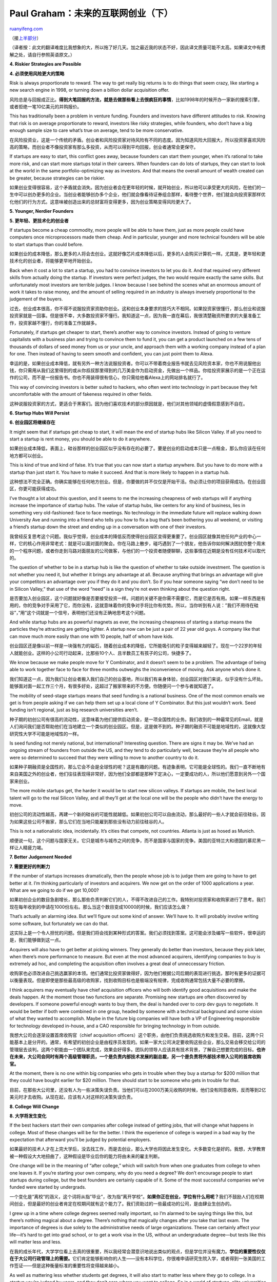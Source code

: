 .. _200801_the_future_of_web_startups_part_ii:

Paul Graham：未来的互联网创业（下）
======================================================

`ruanyifeng.com <http://www.ruanyifeng.com/blog/2008/01/the_future_of_web_startups_part_ii.html>`__

（接\ `上半部分 <http://www.ruanyifeng.com/blog/2008/01/the_future_of_web_startups_part_i.html>`__\ ）

（译者按：此文的翻译难度比我想象的大，所以拖了好几天。加之最近我的状态不好，因此译文质量可能不太高。如果译文中有费解之处，请自行参照英语原文。）

**4. Riskier Strategies are Possible**

**4. 必须使用风险更大的策略**

Risk is always proportionate to reward. The way to get really big
returns is to do things that seem crazy, like starting a new search
engine in 1998, or turning down a billion dollar acquisition offer.

风险总是与回报成正比。\ **得到大笔回报的方法，就是去做那些看上去很疯狂的事情**\ ，比如1998年的时候开办一家新的搜索引擎，或者拒绝一笔10亿美元的并购报价。

This has traditionally been a problem in venture funding. Founders and
investors have different attitudes to risk. Knowing that risk is on
average proportionate to reward, investors like risky strategies, while
founders, who don’t have a big enough sample size to care what’s true on
average, tend to be more conservative.

在风险投资业，这是一个传统的矛盾。创业者和风险投资家对待风险有不同的态度。因为知道风险大回报大，所以投资家喜欢风险高的策略，而创业者不像投资家有那么多投资，从而可以得到平均回报，创业者通常会更保守。

If startups are easy to start, this conflict goes away, because founders
can start them younger, when it’s rational to take more risk, and can
start more startups total in their careers. When founders can do lots of
startups, they can start to look at the world in the same
portfolio-optimizing way as investors. And that means the overall amount
of wealth created can be greater, because strategies can be riskier.

如果创业变得很容易，这个矛盾就会消失。因为创业者会在更年轻的时候，就开始创业，所以他可以承受更大的风险，在他们的一生中可以创办更多的企业。当创业者能够创办多个企业，他们就会像看待证券组合那样，看待整个世界，他们就会向投资家那样优化他们的行为方式。这意味被创造出来的总财富将变得更多，因为创业策略变得风险更大了。

**5. Younger, Nerdier Founders**

**5. 更年轻、更技术化的创业者**

If startups become a cheap commodity, more people will be able to have
them, just as more people could have computers once microprocessors made
them cheap. And in particular, younger and more technical founders will
be able to start startups than could before.

如果创业的成本降低，那么更多的人将会去创业。这就好像芯片成本降低以后，更多的人会购买计算机一样。尤其是，更年轻和更技术化的创业者，将能够更早地开始创业。

Back when it cost a lot to start a startup, you had to convince
investors to let you do it. And that required very different skills from
actually doing the startup. If investors were perfect judges, the two
would require exactly the same skills. But unfortunately most investors
are terrible judges. I know because I see behind the scenes what an
enormous amount of work it takes to raise money, and the amount of
selling required in an industry is always inversely proportional to the
judgement of the buyers.

过去，创业成本很高，你不得不说服投资家资助你创业。这和创业本身要求的技巧大不相同。如果投资家很懂行，那么创业和说服投资家就是一回事。但是很不幸，大多数投资家不懂行。我知道这一点，因为我一直在幕后，我很清楚融资所要求的大量准备工作，投资家越不懂行，你的准备工作就越多。

Fortunately, if startups get cheaper to start, there’s another way to
convince investors. Instead of going to venture capitalists with a
business plan and trying to convince them to fund it, you can get a
product launched on a few tens of thousands of dollars of seed money
from us or your uncle, and approach them with a working company instead
of a plan for one. Then instead of having to seem smooth and confident,
you can just point them to Alexa.

幸运的是，如果创业成本降低，就有另外一种方法说服投资者。你可以不带着商业报告书就去见风险资本家，你也不用说服他出钱，你只需用从我们这里得到的或从你叔叔那里得到的几万美金作为启动资金，先做出一个样品。你给投资家展示的是一个正在运作的公司，而不是一份报告书。你也不用装得很有信心，你只需给他看Alexa上的网站排名就行了。

This way of convincing investors is better suited to hackers, who often
went into technology in part because they felt uncomfortable with the
amount of fakeness required in other fields.

这种说服投资家的方式，更适合于黑客们。因为他们喜欢技术的部分原因就是，他们对其他领域的虚情假意感到不自在。

**6. Startup Hubs Will Persist**

**6. 创业园区将继续存在**

It might seem that if startups get cheap to start, it will mean the end
of startup hubs like Silicon Valley. If all you need to start a startup
is rent money, you should be able to do it anywhere.

如果创业成本降低，表面上，硅谷那样的创业园区似乎没有存在的必要了。要是创业的启动成本只是一点租金，那么你应该在任何地方都可以创业。

This is kind of true and kind of false. It’s true that you can now start
a startup anywhere. But you have to do more with a startup than just
start it. You have to make it succeed. And that is more likely to happen
in a startup hub.

这种想法不完全正确。你确实能够在任何地方创业。但是，你要做的并不仅仅是开始干活。你必须让你的项目获得成功。在创业园区，你更可能获得成功。

I’ve thought a lot about this question, and it seems to me the
increasing cheapness of web startups will if anything increase the
importance of startup hubs. The value of startup hubs, like centers for
any kind of business, lies in something very old-fashioned: face to face
meetings. No technology in the immediate future will replace walking
down University Ave and running into a friend who tells you how to fix a
bug that’s been bothering you all weekend, or visiting a friend’s
startup down the street and ending up in a conversation with one of
their investors.

我曾经反复思考这个问题。我似乎觉得，创业成本的降低反而使得创业园区变得更重要了。创业园区就像其他任何产业的中心一样，它的核心作用非常老式：就是可以面对面的聚会。你在马路上散步，碰巧遇到了一个朋友，他告诉你如何解决困扰你整个周末的一个程序问题，或者你走到马路对面朋友的公司做客，与他们的一个投资者随便聊聊，这些事情在近期是没有任何技术可以取代的。

The question of whether to be in a startup hub is like the question of
whether to take outside investment. The question is not whether you need
it, but whether it brings any advantage at all. Because anything that
brings an advantage will give your competitors an advantage over you if
they do it and you don’t. So if you hear someone saying “we don’t need
to be in Silicon Valley,” that use of the word “need” is a sign they’re
not even thinking about the question right.

是否要加入创业园区，这个问题就好像是否要接受投资一样。问题的关键不是你需不需要它，而是它是否有用。如果一样东西是有用的，你的竞争对手采用了它，而你没有，这就意味着你的竞争对手将比你有优势。所以，当你听到有人说：”我们不用待在硅谷”，”用”这个词就是一个信号，表明他们还没有正确地思考这个问题。

And while startup hubs are as powerful magnets as ever, the increasing
cheapness of starting a startup means the particles they’re attracting
are getting lighter. A startup now can be just a pair of 22 year old
guys. A company like that can move much more easily than one with 10
people, half of whom have kids.

创业园区还是像以前一样是一块强有力的磁石，随着创业成本的降低，它所能吸引的粒子变得越来越轻了。现在一个22岁的年轻人就能创业。这样的小公司行动起来，比那些10个人、且半数员工有孩子的公司，快捷多了。

We know because we make people move for Y Combinator, and it doesn’t
seem to be a problem. The advantage of being able to work together face
to face for three months outweighs the inconvenience of moving. Ask
anyone who’s done it.

我们知道这一点，因为我们让创业者搬入我们自己的创业基地，所以我们有亲身体验，创业园区对我们来说，似乎没有什么坏处。能够面对面一起工作三个月，有很多好处，这超过了搬家带来的不方便。你随便问一个参与者就知道了。

The mobility of seed-stage startups means that seed funding is a
national business. One of the most common emails we get is from people
asking if we can help them set up a local clone of Y Combinator. But
this just wouldn’t work. Seed funding isn’t regional, just as big
research universities aren’t.

种子期的初创公司有很高的流动性，这意味着为他们提供启动资金，是一项全国性的业务。我们收到的一种最常见的Email，就是人们询问我们是否帮助他们在当地建立一个类似的创业园区。但是，这是做不到的。种子期的融资不可能是地域性的，这就像大型研究性大学不可能是地域性的一样。

Is seed funding not merely national, but international? Interesting
question. There are signs it may be. We’ve had an ongoing stream of
founders from outside the US, and they tend to do particularly well,
because they’re all people who were so determined to succeed that they
were willing to move to another country to do it.

如果种子期融资是全国性的，那么它会不会是全球性的呢？这是有趣的问题。有迹象表明，它可能是全球性的。我们一直不断地有来自美国之外的创业者，他们往往表现得非常好，因为他们全部都是那种下定决心，一定要成功的人，所以他们愿意到另外一个国家来创业。

The more mobile startups get, the harder it would be to start new
silicon valleys. If startups are mobile, the best local talent will go
to the real Silicon Valley, and all they’ll get at the local one will be
the people who didn’t have the energy to move.

初创公司的流动性越高，再建一个新的硅谷的可能性就越低。如果初创公司可以自由流动，那么最好的一些人才就会前往硅谷。因为如果这些公司不搬家，那么它们在当地只能雇到那些没有动力前往硅谷的人。

This is not a nationalistic idea, incidentally. It’s cities that
compete, not countries. Atlanta is just as hosed as Munich.

顺便说一句，这个问题与国家无关。它只是城市与城市之间的竞争，而不是国家与国家的竞争。美国的亚特兰大和德国的慕尼黑一样让人精疲力竭。

**7. Better Judgement Needed**

**7. 需要更好的判断力**

If the number of startups increases dramatically, then the people whose
job is to judge them are going to have to get better at it. I’m thinking
particularly of investors and acquirers. We now get on the order of 1000
applications a year. What are we going to do if we get 10,000?

如果初创企业的数目急剧增长，那么那些负责判断它们的人，不得不改进自己的工作。我特别对投资家和收购家进行了思考。我们现在每年收到的申请在1000份左右。那么当这个数目变成10000的时候，我们应该怎么做？

That’s actually an alarming idea. But we’ll figure out some kind of
answer. We’ll have to. It will probably involve writing some software,
but fortunately we can do that.

这实际上是一个令人担忧的问题。但是我们将会找到某种形式的答案。我们必须找到答案。这可能会涉及编写一些软件，很幸运的是，我们能够做到这一点。

Acquirers will also have to get better at picking winners. They
generally do better than investors, because they pick later, when
there’s more performance to measure. But even at the most advanced
acquirers, identifying companies to buy is extremely ad hoc, and
completing the acquisition often involves a great deal of unneccessary
friction.

收购家也必须改进自己挑选赢家的本领。他们通常比投资家做得好，因为他们根据公司后期的表现进行挑选，那时有更多的证据可以衡量表现。但是即使是那些最高级的收购家，找到收购目标也是极端没有规律，完成收购通常包括大量不必要的摩擦。

I think acquirers may eventually have chief acquisition officers who
will both identify good acquisitions and make the deals happen. At the
moment those two functions are separate. Promising new startups are
often discovered by developers. If someone powerful enough wants to buy
them, the deal is handed over to corp dev guys to negotiate. It would be
better if both were combined in one group, headed by someone with a
technical background and some vision of what they wanted to accomplish.
Maybe in the future big companies will have both a VP of Engineering
responsible for technology developed in-house, and a CAO responsible for
bringing technology in from outside.

我想大公司会逐渐设置首席收购官（chief acquisition
officers）这个职务，由他们负责挑选收购方和发生交易。目前，这两个只能基本上是分开的。通常，有希望的初创企业是由程序员发现的。如果一家大公司决定要收购这些企业，那么交易会移交给公司的管理层去谈判。这两个职能由一个团队来完成，效果会好得多。团队的领导人应该具有技术背景，了解自己想要完成的目标。\ **也许在未来，大公司会同时有两个高级管理职员，一个是负责内部技术发展的副总裁，另一个是负责将外部技术带入公司的首席收购官。**

At the moment, there is no one within big companies who gets in trouble
when they buy a startup for $200 million that they could have bought
earlier for $20 million. There should start to be someone who gets in
trouble for that.

目前，在那些大公司里，还没有人为一些决策失误负责。当他们可以在2000万美元收购的时候，他们没有同意收购，反而等到2亿美元时才去收购。从现在起，应该有人对这样的决策失误负责。

**8. College Will Change**

**8. 大学将发生变化**

If the best hackers start their own companies after college instead of
getting jobs, that will change what happens in college. Most of these
changes will be for the better. I think the experience of college is
warped in a bad way by the expectation that afterward you’ll be judged
by potential employers.

如果最好的技术人才在上完大学后，没去找工作，而是去创业，那么大学也将因此发生变化。大多数变化是好的。我想，大学教育被一种假设大大地扭曲了，这种假设是毕业后你的能力将由未来的雇主判断。

One change will be in the meaning of “after college,” which will switch
from when one graduates from college to when one leaves it. If you’re
starting your own company, why do you need a degree? We don’t encourage
people to start startups during college, but the best founders are
certainly capable of it. Some of the most successful companies we’ve
funded were started by undergrads.

一个变化是”离校”的涵义，这个词将从指”毕业”，改为指”离开学校”。\ **如果你正在创业，学位有什么用呢？**\ 我们不鼓励人们在校期间创业，但是最好的创业者肯定在校期间就有这个能力了。我们资助过的一些最成功的公司，是由肆业生创办的。

I grew up in a time where college degrees seemed really important, so
I’m alarmed to be saying things like this, but there’s nothing magical
about a degree. There’s nothing that magically changes after you take
that last exam. The importance of degrees is due solely to the
administrative needs of large organizations. These can certainly affect
your life—it’s hard to get into grad school, or to get a work visa in
the US, without an undergraduate degree—but tests like this will matter
less and less.

在我的成长年代，大学学位看上去真的很重要，所以我经常会潜意识地说出类似的观点，但是学位并没有魔力。\ **学位的重要性仅仅在于大公司行政管理上的需要。**\ 它们肯定能够影响你的人生——没有本科学位，你很难申请研究生院入学，或者得到一张美国的工作签证——但是这种衡量标准的重要性将变得越来越小。

As well as mattering less whether students get degrees, it will also
start to matter less where they go to college. In a startup you’re
judged by users, and they don’t care where you went to college. So in a
world of startups, elite universities will play less of a role as
gatekeepers. In the US it’s a national scandal how easily children of
rich parents game college admissions. But the way this problem
ultimately gets solved may not be by reforming the universities but by
going around them. We in the technology world are used to that sort of
solution: you don’t beat the incumbents; you redefine the problem to
make them irrelevant.

除了学位的重要性变得越来越低，你上的是哪一所大学也将变得越来越不重要。创业时，判决你的是你的客户，他们不关心你在哪里上大学。所以在一个初创企业的世界里，名牌大学将越来越不再被视为是一个门槛。在美国，富人子弟可以轻易进入名牌大学，这是国家的丑闻。最终解决这个问题的方法，也许不是改革大学的入学制度，而是名牌大学将会变得不重要。我们这些技术领域的人，都很习惯这种类型的解决方法：不是要求负责者改变，而是重新定义问题，使得跟他们脱离关系。

The greatest value of universities is not the brand name or perhaps even
the classes so much as the people you meet. If it becomes common to
start a startup after college, students may start trying to maximize
this. Instead of focusing on getting internships at companies they want
to work for, they may start to focus on working with other students they
want as cofounders.

**大学最大的价值，并不是学校的名字，或者你所在的系所，而是你遇到的那些人。**\ 如果离校创业很普遍，那么学生可能应该尽早适应这一点，不再只关心到那些他们想工作的公司里找到实习岗位，而是关心到那些其他同学创办的公司中工作，并成为共同创办者。

What students do in their classes will change too. Instead of trying to
get good grades to impress future employers, students will try to learn
things. We’re talking about some pretty dramatic changes here.

学生在班级里的行为也可能发生变化。学生将不再关心获得高分，来打动未来的雇主，而将开始学习一些真正有用的东西。我们在这里谈论的是一些真正巨大的变化。

**9. Lots of Competitors**

**9. 许许多多的竞争者**

If it gets easier to start a startup, it’s easier for competitors too.
That doesn’t erase the advantage of increased cheapness, however. You’re
not all playing a zero-sum game. There’s not some fixed number of
startups that can succeed, regardless of how many are started.

如果创业变得很容易，那么你也很容易遇到竞争。但是，这改变不了成本下降带来的趋势。你参与的并非一个零和游戏。成功者的数量并没有上限，不管有多少人创业。

In fact, I don’t think there’s any limit to the number of startups that
could succeed. Startups succeed by creating wealth, which is the
satisfaction of people’s desires. And people’s desires seem to be
effectively infinite, at least in the short term.

事实上，我认为成功者的数量是没有任何极限的。初创公司要取得成功，就必须为社会创造出财富，来满足人们的欲望。而人类的欲望实际上是无限的，至少在短期中看来如此。

What the increasing number of startups does mean is that you won’t be
able to sit on a good idea. Other people have your idea, and they’ll be
increasingly likely to do something about it.

创业者数量的增加，意味着你不能抱着一个想法不动。其他人也会想到你的创意的，并将其投入实践的可能性会变得越来越大。

**10. Faster Advances**

**10. 更快地前进**

There’s a good side to that, at least for consumers of technology. If
people get right to work implementing ideas instead of sitting on them,
technology will evolve faster.

上面这些变化会带来一个好的结果，至少对技术的消费者来说是这样的。如果人们正确地实践了创意，而不是仅仅坐着描述创意，那么技术就会更快地进步。

Some kinds of innovations happen a company at a time, like the
punctuated equilibrium model of evolution. There are some kinds of ideas
that are so threatening that it’s hard for big companies even to think
of them. Look at what a hard time Microsoft is having discovering web
apps. They’re like a character in a movie that everyone in the audience
can see something bad is about to happen to, but who can’t see it
himself. The big innovations that happen a company at a time will
obviously happen faster if the rate of new companies increases.

某些革新只是一段时间内在一个公司的内部产生，就好像进化论中的”间断平衡说”（punctuated
equilibrium，指短时期内骤变，然后在长时期内保持稳定）一样。有些创意太具有颠覆性，所以大公司根本连想都不会想到。比如一旦网络应用程序变得流行，微软公司的日子会变得非常难过。这种情形就像所有观众都意识到，电影中的某个角色将会遭到不幸的事件，但是人物本身却对此一无所知。如果新公司的数量不断增加，那么那些发生在一个公司内部的革新，其出现的速率将明显变得更快。

But in fact there will be a double speed increase. People won’t wait as
long to act on new ideas, but also those ideas will increasingly be
developed within startups rather than big companies. Which means
technology will evolve faster per company as well.

但是，事实上，这里有一个双重的速度增加。一方面，人们不会再坐等，会更快地将创意投入实践，另一方面，初创公司比大公司有更多的创意。这意味着，不管是大公司还是初创公司，技术的发展都变得更快了。

Big companies are just not a good place to make things happen fast. I
talked recently to a founder whose startup had been acquired by a big
company. He was a precise sort of guy, so he’d measured their
productivity before and after. He counted lines of code, which can be a
dubious measure, but in this case was meaningful because it was the same
group of programmers. He found they were one thirteenth as productive
after the acquisition.

大公司真的不是一个能够快速做事的地方。我最近遇到一个创业者，他的初创公司刚刚被一家大公司收购。他是一个数字感觉很强的人，所以他衡量了在收购前后公司的效率。他计算了代码的行数，这个指标不能算很准确，但是在这个案例中是有意义的，因为都是同一组程序员写出来的代码。他发现，收购后写出的代码只是收购前的十三分之一。

The company that bought them was not a particularly stupid one. I think
what he was measuring was mostly the cost of bigness. I experienced this
myself, and his number sounds about right. There’s something about big
companies that just sucks the energy out of you.

那家收购他们的公司并不是一家特别差的大公司。我想他衡量出来的，主要就是大型化的成本。我自己也有类似的经历，他的数字听上去和我的感觉差不多。大公司里有一些东西，会让你根本没办法发挥自己的能量。

Imagine what all that energy could do if it were put to use. There is an
enormous latent capacity in the world’s hackers that most people don’t
even realize is there. That’s the main reason we do Y Combinator: to let
loose all this energy by making it easy for hackers to start their own
startups.

想象一下，如果人们的能量能够全部发挥出来，那会是怎样的情景。全世界所有技术人才的极大一部分潜在能量，没有得到发挥，大多数人甚至还没有意识到这一点。这就是我们创办自己的风险投资公司的主要原因：解开束缚能量的重重限制，使技术人才能够更容易地去创业。

**A Series of Tubes**

**一系列的管道**

The process of starting startups is currently like the plumbing in an
old house. The pipes are narrow and twisty, and there are leaks in every
joint. In the future this mess will gradually be replaced by a single,
huge pipe. The water will still have to get from A to B, but it will get
there faster and without the risk of spraying out through some random
leak.

现在的创业有点像在老房子里修水管。这些水管狭窄弯曲，每个结点上都有漏洞。在未来，这堆乱七八糟的水管将逐渐被一整根暂新的水管取代。水流依然将从A点流到B点，但是速度将变得更快，并且也不会在每个漏洞上喷出水花。

This will change a lot of things for the better. In a big, straight pipe
like that, the force of being measured by one’s performance will
propagate back through the whole system. Performance is always the
ultimate test, but there are so many kinks in the plumbing now that most
people are insulated from it most of the time. So you end up with a
world in which high school students think they need to get good grades
to get into elite colleges, and college students think they need to get
good grades to impress employers, within which the employees waste most
of their time in political battles, and from which consumers have to buy
anyway because there are so few choices. Imagine if that sequence became
a big, straight pipe. Then the effects of being measured by performance
would propagate all the way back to high school, flushing out all the
arbitrary stuff people are measured by now. That is the future of web
startups.

这将改善许多事情。如果有一根又大又直的管子，那么就很容易评估一个人的表现，这种力量将会反馈影响到整个系统。表现永远是最终的衡量标准，但是在现在的这种老式水管系统中，衡量人们的标准大多数时候都与表现无关。所以我们现在的世界就是这样的一个世界，高中生们认为必须得到好的成绩，然后进名牌大学；大学生们认为必须得到好的成绩，然后打动雇主；雇员们在公司里的大部分时间，都浪费在办公室政治中；消费者们不得不购买他们能够得到的商品，因为很少有其他选择。想象一下，如果世界变了，变成一整根的大水管。可以根据人们做出的成绩，来判断他的价值，这种效果就会一路反馈，直到高中，一路上将现在那些老一套不合理的评价人们的标准都冲刷得干干净净。这就是未来的互联网创业。

（完）

.. note::
    原文地址: http://www.ruanyifeng.com/blog/2008/01/the_future_of_web_startups_part_ii.html 
    作者: 阮一峰 

    编辑: 木书架 http://www.me115.com